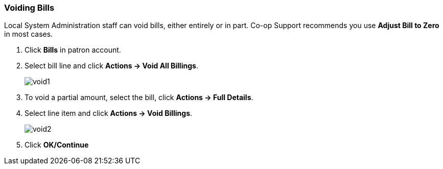 Voiding Bills
~~~~~~~~~~~~~

Local System Administration staff can void bills, either entirely or in part. Co-op Support recommends you use *Adjust Bill to Zero* in most cases.

. Click *Bills* in patron account.
. Select bill line and click *Actions -> Void All Billings*.
+
image:images/circ/void1.png[scaledwidth="75%"]
+
. To void a partial amount, select the bill, click *Actions → Full Details*.
. Select line item and click *Actions -> Void Billings*.
+
image:images/circ/void2.png[scaledwidth="75%"]
+
. Click *OK/Continue*
